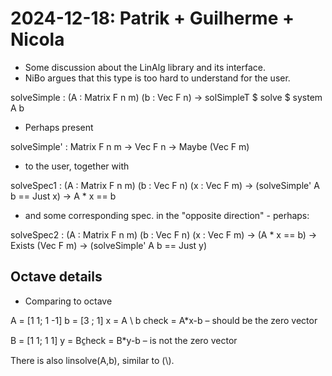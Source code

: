 * 2024-12-18: Patrik + Guilherme + Nicola
+ Some discussion about the LinAlg library and its interface.
+ NiBo argues that this type is too hard to understand for the user.
solveSimple : (A : Matrix F n m) (b : Vec F n) → solSimpleT $ solve $ system A b
+ Perhaps present
solveSimple' : Matrix F n m -> Vec F n -> Maybe (Vec F m)
+ to the user, together with
solveSpec1 :  (A : Matrix F n m) (b : Vec F n) (x : Vec F m) ->
              (solveSimple' A b == Just x) ->
	      A * x ==  b
+ and some corresponding spec. in the "opposite direction" - perhaps:
solveSpec2 :  (A : Matrix F n m) (b : Vec F n) (x : Vec F m) ->
              (A * x ==  b) ->
	      Exists (Vec F m) \y ->
	      (solveSimple' A b == Just y)
** Octave details
+ Comparing to octave
A = [1 1; 1 -1]
b = [3 ; 1]
x = A \ b
check = A*x-b  -- should be the zero vector

B = [1 1; 1 1]
y = B\b
check = B*y-b  -- is not the zero vector

There is also linsolve(A,b), similar to (\).

